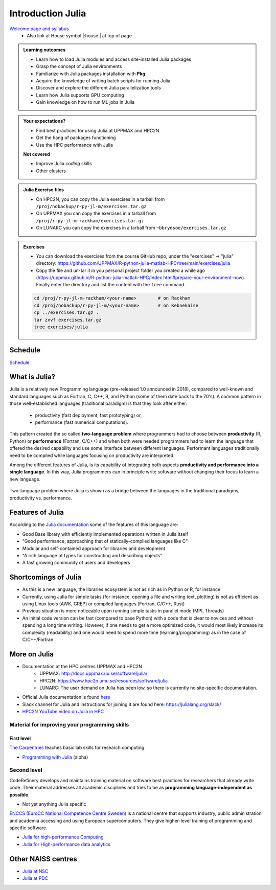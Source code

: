 Introduction Julia
==================

`Welcome page and syllabus <https://uppmax.github.io/HPC-python/index.html>`_
   - Also link at House symbol |:house:| at top of page 

.. admonition:: Learning outcomes
   
   - Learn how to load Julia modules and access site-installed Julia packages
   - Grasp the concept of Julia environments
   - Familiarize with Julia packages installation with **Pkg**
   - Acquire the knowledge of writing batch scripts for running Julia
   - Discover and explore the different Julia parallelization tools
   - Learn how Julia supports GPU computing
   - Gain knowledge on how to run ML jobs in Julia 
    
.. admonition:: Your expectations?
   
    - Find best practices for using Julia at UPPMAX and HPC2N
    - Get the hang of packages functioning
    - Use the HPC performance with Julia

    
    **Not covered**
    
    - Improve Julia *coding* skills 
    - Other clusters
      
.. admonition:: Julia Exercise files

    - On HPC2N, you can copy the Julia exercises in a tarball 
      from ``/proj/nobackup/r-py-jl-m/exercises.tar.gz``
    - On UPPMAX you can copy the exercises in a tarball 
      from ``/proj/r-py-jl-m-rackham/exercises.tar.gz``
    - On LUNARC you can copy the exercises in a tarball from ``~bbrydsoe/exercises.tar.gz`` 

.. admonition:: Exercises 

    - You can download the exercises from the course GitHub repo, under the "exercises" -> "julia" directory: https://github.com/UPPMAX/R-python-julia-matlab-HPC/tree/main/exercises/julia 
    - Copy the file and un-tar it in you personal project folder you created a while ago (https://uppmax.github.io/R-python-julia-matlab-HPC/index.html#prepare-your-environment-now). Finally enter the directory and list the content with the ``tree`` command.

    .. code-block:: bash

       cd /proj/r-py-jl-m-rackham/<your-name>        # on Rackham
       cd /proj/nobackup/r-py-jl-m/<your-name>       # on Kebnekaise
       cp ../exercises.tar.gz .
       tar zxvf exercises.tar.gz
       tree exercises/julia


.. instructor-note::

   - Intro 5 min 
   - Lecture and 10 min

Schedule
--------

`Schedule <https://uppmax.github.io/R-matlab-julia-HPC/julia/scheduleJulia.html>`_


What is Julia?
--------------

Julia is a relatively new Programming language (pre-released 1.0 announced in 2018), compared to well-known 
and standard languages such as Fortran, C, C++, R, and Python (some of them date back to the 70's). 
A common pattern in those well-established languages (traditional paradigm) is that they look after either:

  - productivity (fast deployment, fast prototyping) or,
  - performance (fast numerical computations). 

This pattern created the so called **two-language problem** where programmers had to choose between **productivity** 
(R, Python) or **performance** (Fortran, C/C++) and when both were needed programmers had to learn the language that 
offered the desired capability and use some interface between different languages. 
Performant languages traditionally need to be compiled while languages focusing on productivity are interpreted.

Among the different features of Julia, is its capability of integrating both aspects **productivity and performance 
into a single language**. In this way, Julia programmers can in principle write software without changing their focus 
to learn a new language. 


.. figure:: ../../img/two-language.png
   :width: 450
   :align: center

   Two-language problem where Julia is shown as a bridge between the languages
   in the traditional paradigms, productivity vs. performance. 



Features of Julia
-----------------

According to the `Julia documentation <https://docs.julialang.org/en/v1/>`_ some of
the features of this language are:

- Good Base library with efficiently implemented operations written in Julia itself
- "Good performance, approaching that of statically-compiled languages like C"
- Modular and self-contained approach for libraries and development
- "A rich language of types for constructing and describing objects"
- A fast growing community of users and developers

Shortcomings of Julia
---------------------

- As this is a new language, the libraries ecosystem is not as rich as in Python or R, for instance
- Currently, using Julia for simple tasks (for instance, opening a file and writing text, plotting) is not as
  efficient as using Linux tools (AWK, GREP) or compiled languages (Fortran, C/C++, Rust)
- Previous situation is more noticeable upon running simple tasks in parallel mode (MPI, Threads)
- An initial code version can be fast (compared to base Python) with a code that is clear to
  novices and without spending a long time writing. However, if one needs to get a more optimized code, 
  it would most likely increase its complexity (readability) and one would need to spend more time 
  (learning/programming) as in the case of C/C++/Fortran.  



More on Julia
-------------

- Documentation at the HPC centres UPPMAX and HPC2N
   - UPPMAX: http://docs.uppmax.uu.se/software/julia/
   - HPC2N: https://www.hpc2n.umu.se/resources/software/julia
   - LUNARC: The user demand on Julia has been low, so there is currently no site-specific documentation.
- Official Julia documentation is found `here <https://docs.julialang.org/en/v1/>`_
- Slack channel for Julia and instructions for joining it are found here: https://julialang.org/slack/
- `HPC2N YouTube video on Julia in HPC <https://www.youtube.com/watch?v=bXHe7Kj3Xxg>`_

Material for improving your programming skills
::::::::::::::::::::::::::::::::::::::::::::::

First level
...........

`The Carpentries <https://carpentries.org/>`_  teaches basic lab skills for research computing.

- `Programming with Julia  <https://carpentries-incubator.github.io/julia-novice/>`_ (alpha)

Second level
::::::::::::

CodeRefinery develops and maintains training material on software best practices for researchers that already 
write code. Their material addresses all academic disciplines and tries to be as **programming language-independent as possible**. 

- Not yet anything Julia specific

`ENCCS (EuroCC National Competence Centre Sweden) <https://enccs.se/>`_ is a national centre that supports 
industry, public administration and academia accessing and using European supercomputers. They give higher-level 
training of programming and specific software.

- `Julia for high-performance Computing <https://enccs.github.io/julia-for-hpc/>`_ 
- `Julia for High-performance data analytics <https://enccs.github.io/julia-for-hpda/>`_ 


Other NAISS centres
-------------------

- `Julia at NSC <https://www.nsc.liu.se/software/installed/tetralith/julia/>`_
- `Julia at PDC <https://support.pdc.kth.se/doc/applications/>`_

.. keypoints::

   - Julia is a relatively new language with several attractive features.
   - Julia purpose is to avoid changing between high performance and high productivity languages
     in the different phases of code development.

